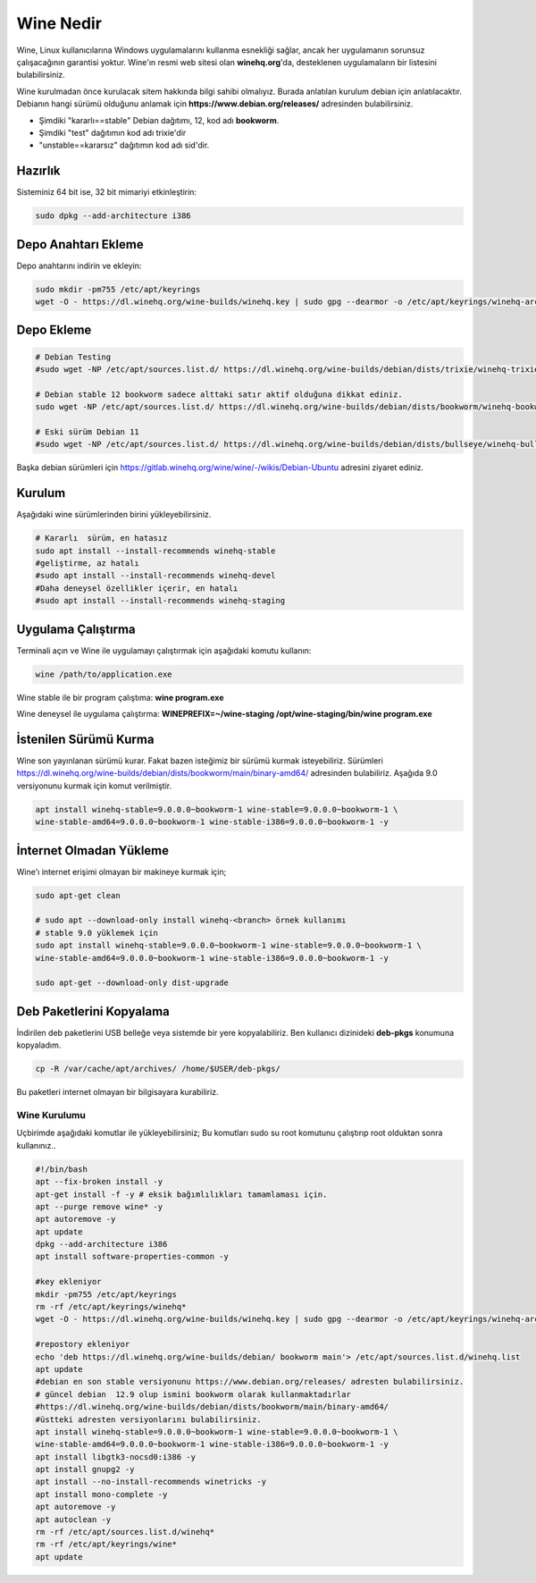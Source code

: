 Wine Nedir
==========

Wine, Linux kullanıcılarına Windows uygulamalarını kullanma esnekliği sağlar, ancak her uygulamanın sorunsuz çalışacağının garantisi yoktur. Wine'ın resmi web sitesi olan **winehq.org**'da, desteklenen uygulamaların bir listesini bulabilirsiniz.

Wine kurulmadan önce kurulacak sitem hakkında bilgi sahibi olmalıyız. Burada anlatılan kurulum debian için anlatılacaktır.
Debianın hangi sürümü olduğunu anlamak için **https://www.debian.org/releases/** adresinden bulabilirsiniz.

- Şimdiki "kararlı==stable" Debian dağıtımı, 12, kod adı **bookworm**.
- Şimdiki "test" dağıtımın kod adı trixie'dir
- "unstable==kararsız" dağıtımın kod adı sid'dir.

Hazırlık
--------

Sisteminiz 64 bit ise, 32 bit mimariyi etkinleştirin:

.. code-block:: shell

	sudo dpkg --add-architecture i386

Depo Anahtarı Ekleme
--------------------


Depo anahtarını indirin ve ekleyin: 

.. code-block:: shell

	sudo mkdir -pm755 /etc/apt/keyrings
	wget -O - https://dl.winehq.org/wine-builds/winehq.key | sudo gpg --dearmor -o /etc/apt/keyrings/winehq-archive.key -

Depo Ekleme
-----------

.. code-block:: shell

	# Debian Testing 
	#sudo wget -NP /etc/apt/sources.list.d/ https://dl.winehq.org/wine-builds/debian/dists/trixie/winehq-trixie.sources

	# Debian stable 12 bookworm sadece alttaki satır aktif olduğuna dikkat ediniz.
	sudo wget -NP /etc/apt/sources.list.d/ https://dl.winehq.org/wine-builds/debian/dists/bookworm/winehq-bookworm.sources

	# Eski sürüm Debian 11 
	#sudo wget -NP /etc/apt/sources.list.d/ https://dl.winehq.org/wine-builds/debian/dists/bullseye/winehq-bullseye.sources

Başka debian sürümleri için https://gitlab.winehq.org/wine/wine/-/wikis/Debian-Ubuntu adresini ziyaret ediniz.

Kurulum 
-------

Aşağıdaki wine sürümlerinden birini yükleyebilirsiniz. 

.. code-block:: shell

	# Kararlı  sürüm, en hatasız
	sudo apt install --install-recommends winehq-stable
	#geliştirme, az hatalı
	#sudo apt install --install-recommends winehq-devel
	#Daha deneysel özellikler içerir, en hatalı
	#sudo apt install --install-recommends winehq-staging

Uygulama Çalıştırma
-------------------

Terminali açın ve Wine ile uygulamayı çalıştırmak için aşağıdaki komutu kullanın: 

.. code-block:: shell

	wine /path/to/application.exe
	
Wine stable ile bir program çalıştıma: **wine program.exe**

Wine deneysel ile uygulama çalıştırma: **WINEPREFIX=~/wine-staging /opt/wine-staging/bin/wine program.exe**

İstenilen Sürümü Kurma
----------------------
Wine son yayınlanan sürümü kurar. Fakat bazen isteğimiz bir sürümü kurmak isteyebiliriz. 
Sürümleri https://dl.winehq.org/wine-builds/debian/dists/bookworm/main/binary-amd64/ adresinden bulabiliriz. 
Aşağıda 9.0 versiyonunu kurmak için komut verilmiştir.

.. code-block:: shell

	apt install winehq-stable=9.0.0.0~bookworm-1 wine-stable=9.0.0.0~bookworm-1 \
	wine-stable-amd64=9.0.0.0~bookworm-1 wine-stable-i386=9.0.0.0~bookworm-1 -y

İnternet Olmadan Yükleme
------------------------

Wine'ı internet erişimi olmayan bir makineye kurmak için; 

.. code-block:: shell

	sudo apt-get clean
	
	# sudo apt --download-only install winehq-<branch> örnek kullanımı
	# stable 9.0 yüklemek için
	sudo apt install winehq-stable=9.0.0.0~bookworm-1 wine-stable=9.0.0.0~bookworm-1 \
	wine-stable-amd64=9.0.0.0~bookworm-1 wine-stable-i386=9.0.0.0~bookworm-1 -y
	
	sudo apt-get --download-only dist-upgrade

Deb Paketlerini Kopyalama
-------------------------

İndirilen deb paketlerini USB belleğe veya sistemde bir yere kopyalabiliriz. 
Ben kullanıcı dizinideki **deb-pkgs** konumuna kopyaladım.

.. code-block:: shell
	
	cp -R /var/cache/apt/archives/ /home/$USER/deb-pkgs/

Bu paketleri internet olmayan bir bilgisayara kurabiliriz.


Wine Kurulumu
+++++++++++++

Uçbirimde aşağıdaki komutlar ile yükleyebilirsiniz;
Bu komutları sudo su root komutunu çalıştırıp root olduktan sonra kullanınız..

.. code-block:: shell

	#!/bin/bash
	apt --fix-broken install -y
	apt-get install -f -y # eksik bağımlılıkları tamamlaması için.
	apt --purge remove wine* -y
	apt autoremove -y
	apt update
	dpkg --add-architecture i386
	apt install software-properties-common -y
	
	#key ekleniyor
	mkdir -pm755 /etc/apt/keyrings
	rm -rf /etc/apt/keyrings/winehq*
	wget -O - https://dl.winehq.org/wine-builds/winehq.key | sudo gpg --dearmor -o /etc/apt/keyrings/winehq-archive.key -
	
	#repostory ekleniyor
	echo 'deb https://dl.winehq.org/wine-builds/debian/ bookworm main'> /etc/apt/sources.list.d/winehq.list
	apt update
	#debian en son stable versiyonunu https://www.debian.org/releases/ adresten bulabilirsiniz.
	# güncel debian  12.9 olup ismini bookworm olarak kullanmaktadırlar
	#https://dl.winehq.org/wine-builds/debian/dists/bookworm/main/binary-amd64/
	#üstteki adresten versiyonlarını bulabilirsiniz.
	apt install winehq-stable=9.0.0.0~bookworm-1 wine-stable=9.0.0.0~bookworm-1 \
	wine-stable-amd64=9.0.0.0~bookworm-1 wine-stable-i386=9.0.0.0~bookworm-1 -y
	apt install libgtk3-nocsd0:i386 -y
	apt install gnupg2 -y
	apt install --no-install-recommends winetricks -y
	apt install mono-complete -y
	apt autoremove -y
	apt autoclean -y
	rm -rf /etc/apt/sources.list.d/winehq*
	rm -rf /etc/apt/keyrings/wine*
	apt update


.. raw:: pdf

   PageBreak

